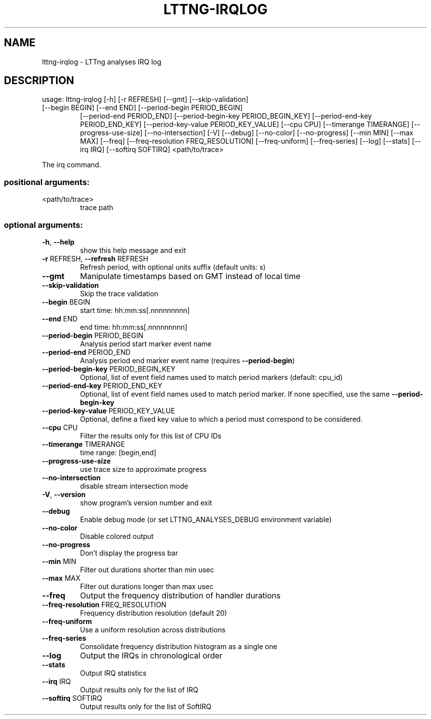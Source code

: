 .\" DO NOT MODIFY THIS FILE!  It was generated by help2man 1.47.4.
.TH LTTNG\-IRQLOG "1" "June 2016" "LTTng Analyses v0.5.1" "User Commands"
.SH NAME
lttng\-irqlog \- LTTng analyses IRQ log
.SH DESCRIPTION
usage: lttng\-irqlog [\-h] [\-r REFRESH] [\-\-gmt] [\-\-skip\-validation]
.TP
[\-\-begin BEGIN] [\-\-end END] [\-\-period\-begin PERIOD_BEGIN]
[\-\-period\-end PERIOD_END]
[\-\-period\-begin\-key PERIOD_BEGIN_KEY]
[\-\-period\-end\-key PERIOD_END_KEY]
[\-\-period\-key\-value PERIOD_KEY_VALUE] [\-\-cpu CPU]
[\-\-timerange TIMERANGE] [\-\-progress\-use\-size]
[\-\-no\-intersection] [\-V] [\-\-debug] [\-\-no\-color]
[\-\-no\-progress] [\-\-min MIN] [\-\-max MAX] [\-\-freq]
[\-\-freq\-resolution FREQ_RESOLUTION] [\-\-freq\-uniform]
[\-\-freq\-series] [\-\-log] [\-\-stats] [\-\-irq IRQ]
[\-\-softirq SOFTIRQ]
<path/to/trace>
.PP
The irq command.
.SS "positional arguments:"
.TP
<path/to/trace>
trace path
.SS "optional arguments:"
.TP
\fB\-h\fR, \fB\-\-help\fR
show this help message and exit
.TP
\fB\-r\fR REFRESH, \fB\-\-refresh\fR REFRESH
Refresh period, with optional units suffix (default
units: s)
.TP
\fB\-\-gmt\fR
Manipulate timestamps based on GMT instead of local
time
.TP
\fB\-\-skip\-validation\fR
Skip the trace validation
.TP
\fB\-\-begin\fR BEGIN
start time: hh:mm:ss[.nnnnnnnnn]
.TP
\fB\-\-end\fR END
end time: hh:mm:ss[.nnnnnnnnn]
.TP
\fB\-\-period\-begin\fR PERIOD_BEGIN
Analysis period start marker event name
.TP
\fB\-\-period\-end\fR PERIOD_END
Analysis period end marker event name (requires
\fB\-\-period\-begin\fR)
.TP
\fB\-\-period\-begin\-key\fR PERIOD_BEGIN_KEY
Optional, list of event field names used to match
period markers (default: cpu_id)
.TP
\fB\-\-period\-end\-key\fR PERIOD_END_KEY
Optional, list of event field names used to match
period marker. If none specified, use the same
\fB\-\-period\-begin\-key\fR
.TP
\fB\-\-period\-key\-value\fR PERIOD_KEY_VALUE
Optional, define a fixed key value to which a period
must correspond to be considered.
.TP
\fB\-\-cpu\fR CPU
Filter the results only for this list of CPU IDs
.TP
\fB\-\-timerange\fR TIMERANGE
time range: [begin,end]
.TP
\fB\-\-progress\-use\-size\fR
use trace size to approximate progress
.TP
\fB\-\-no\-intersection\fR
disable stream intersection mode
.TP
\fB\-V\fR, \fB\-\-version\fR
show program's version number and exit
.TP
\fB\-\-debug\fR
Enable debug mode (or set LTTNG_ANALYSES_DEBUG
environment variable)
.TP
\fB\-\-no\-color\fR
Disable colored output
.TP
\fB\-\-no\-progress\fR
Don't display the progress bar
.TP
\fB\-\-min\fR MIN
Filter out durations shorter than min usec
.TP
\fB\-\-max\fR MAX
Filter out durations longer than max usec
.TP
\fB\-\-freq\fR
Output the frequency distribution of handler durations
.TP
\fB\-\-freq\-resolution\fR FREQ_RESOLUTION
Frequency distribution resolution (default 20)
.TP
\fB\-\-freq\-uniform\fR
Use a uniform resolution across distributions
.TP
\fB\-\-freq\-series\fR
Consolidate frequency distribution histogram as a
single one
.TP
\fB\-\-log\fR
Output the IRQs in chronological order
.TP
\fB\-\-stats\fR
Output IRQ statistics
.TP
\fB\-\-irq\fR IRQ
Output results only for the list of IRQ
.TP
\fB\-\-softirq\fR SOFTIRQ
Output results only for the list of SoftIRQ
